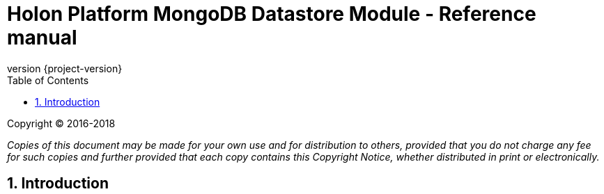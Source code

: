 = Holon Platform MongoDB Datastore Module - Reference manual
:description: Holon platform MongoDB Datastore module reference documentation. \
The Holon MongoDB Datastore is the MongoDB reference implementation of the Datastore API.
:revnumber: {project-version}
:apidir: ../api/holon-datastore-mongo
:coreapidir: ../api/holon-core
:linkattrs:
:sectnums:
:nofooter:
:toc: left
:toclevels: 3

Copyright © 2016-2018

_Copies of this document may be made for your own use and for distribution to others, provided that you do not charge any fee for such copies and further provided that each copy contains this Copyright Notice, whether distributed in print or electronically._

== Introduction



